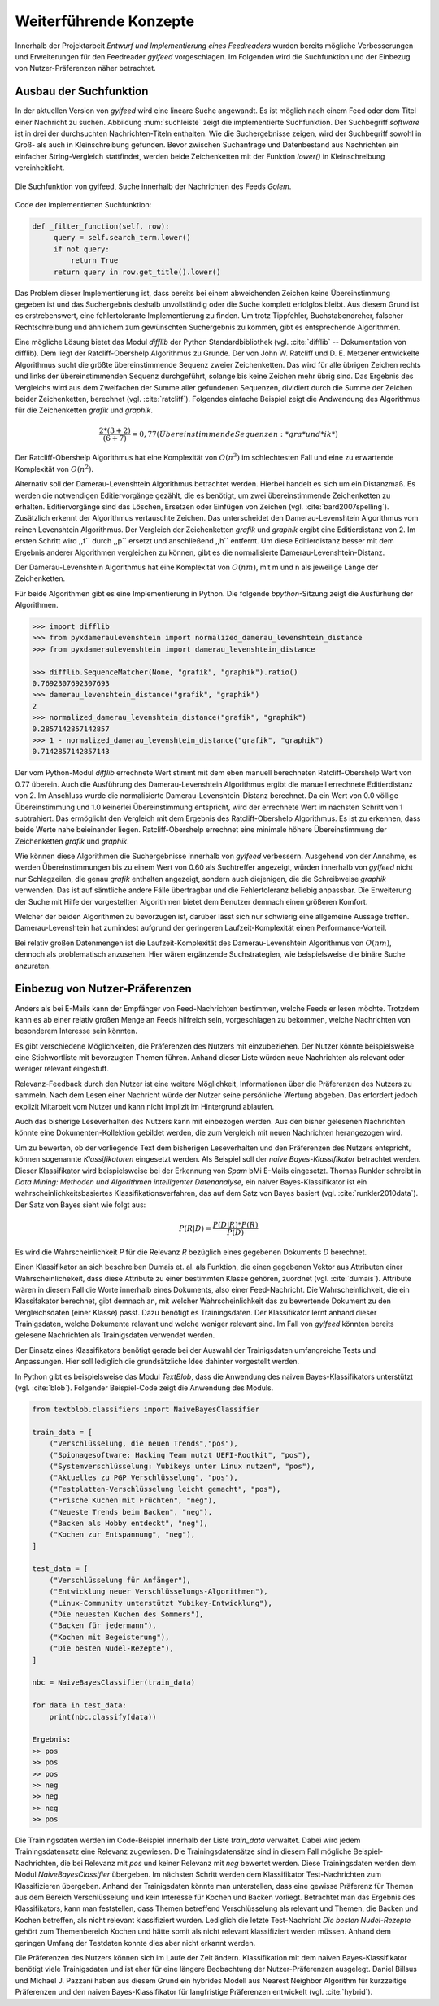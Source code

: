 .. _weiterfuehrendekonzepte:

***********************
Weiterführende Konzepte
***********************

Innerhalb der Projektarbeit *Entwurf und Implementierung eines Feedreaders*
wurden bereits mögliche Verbesserungen und Erweiterungen für den Feedreader
*gylfeed* vorgeschlagen. Im Folgenden wird die Suchfunktion und der Einbezug von
Nutzer-Präferenzen näher betrachtet.



Ausbau der Suchfunktion
=======================

In der aktuellen Version von *gylfeed* wird eine lineare Suche angewandt. Es
ist möglich nach einem Feed oder dem Titel einer Nachricht zu suchen. Abbildung
:num:`suchleiste` zeigt die implementierte Suchfunktion. Der Suchbegriff
*software* ist in drei der durchsuchten Nachrichten-Titeln enthalten. Wie die
Suchergebnisse zeigen, wird der Suchbegriff sowohl in Groß- als auch in
Kleinschreibung gefunden. Bevor zwischen Suchanfrage und Datenbestand aus
Nachrichten ein einfacher String-Vergleich stattfindet, werden beide
Zeichenketten mit der Funktion *lower()* in Kleinschreibung vereinheitlicht.


.. _suchleiste:

.. figure:: ./figs/suche.png
    :alt: Die Suchfunktion von gylfeed.
    :width: 80%
    :align: center
    
    Die Suchfunktion von gylfeed, Suche innerhalb der Nachrichten des Feeds
    *Golem*.


Code der implementierten Suchfunktion:
    
.. code-block:: python

   def _filter_function(self, row):
        query = self.search_term.lower()
        if not query:
            return True
        return query in row.get_title().lower()


Das Problem dieser Implementierung ist, dass bereits bei einem abweichenden
Zeichen keine Übereinstimmung gegeben ist und das Suchergebnis deshalb
unvollständig oder die Suche komplett erfolglos bleibt. Aus diesem Grund ist es
erstrebenswert, eine fehlertolerante Implementierung zu finden. Um trotz
Tippfehler, Buchstabendreher, falscher Rechtschreibung und ähnlichem zum
gewünschten Suchergebnis zu kommen, gibt es entsprechende Algorithmen.

Eine mögliche Lösung bietet das Modul *difflib* der Python Standardbibliothek
(vgl. :cite:`difflib` -- Dokumentation von difflib). Dem liegt der
Ratcliff-Obershelp Algorithmus zu Grunde. Der von John W. Ratcliff und D. E.
Metzener entwickelte Algorithmus sucht die größte übereinstimmende Sequenz
zweier Zeichenketten. Das wird für alle übrigen Zeichen rechts und links der
übereinstimmenden Sequenz durchgeführt, solange bis keine Zeichen mehr übrig
sind. Das Ergebnis des Vergleichs wird aus dem Zweifachen der Summe aller
gefundenen Sequenzen, dividiert durch die Summe der Zeichen beider
Zeichenketten, berechnet (vgl. :cite:`ratcliff`). Folgendes einfache Beispiel zeigt die Andwendung des
Algorithmus für die Zeichenketten *grafik* und *graphik*.

.. math::

    \frac {2*(3+2)}{(6+7)} = 0,77    (Übereinstimmende Sequenzen: *gra* und *ik*)

Der Ratcliff-Obershelp Algorithmus hat eine Komplexität von :math:`O(n^{3})` im
schlechtesten Fall und eine zu erwartende Komplexität von :math:`O(n^{2})`.


Alternativ soll der Damerau-Levenshtein Algorithmus betrachtet werden. Hierbei
handelt es sich um ein Distanzmaß. Es werden die notwendigen Editiervorgänge
gezählt, die es benötigt, um zwei übereinstimmende Zeichenketten zu erhalten.
Editiervorgänge sind das Löschen, Ersetzen oder Einfügen von Zeichen (vgl.
:cite:`bard2007spelling`).
Zusätzlich erkennt der Algorithmus vertauschte Zeichen. Das unterscheidet den
Damerau-Levenshtein Algorithmus vom reinen Levenshtein Algorithmus. Der
Vergleich der Zeichenketten *grafik* und *graphik* ergibt eine Editierdistanz
von 2. Im ersten Schritt wird ,,f`` durch ,,p`` ersetzt und anschließend ,,h``
entfernt. Um diese Editierdistanz besser mit dem Ergebnis anderer Algorithmen
vergleichen zu können, gibt es die normalisierte Damerau-Levenshtein-Distanz.


Der Damerau-Levenshtein Algorithmus hat eine Komplexität von :math:`O(nm)`, mit m und n
als jeweilige Länge der Zeichenketten.

Für beide Algorithmen gibt es eine Implementierung in Python. Die folgende
*bpython*-Sitzung zeigt die Ausfürhung der Algorithmen.

.. code-block:: python

   >>> import difflib
   >>> from pyxdameraulevenshtein import normalized_damerau_levenshtein_distance 
   >>> from pyxdameraulevenshtein import damerau_levenshtein_distance
   
   >>> difflib.SequenceMatcher(None, "grafik", "graphik").ratio()
   0.7692307692307693
   >>> damerau_levenshtein_distance("grafik", "graphik")
   2
   >>> normalized_damerau_levenshtein_distance("grafik", "graphik")
   0.2857142857142857
   >>> 1 - normalized_damerau_levenshtein_distance("grafik", "graphik")
   0.7142857142857143


Der vom Python-Modul *difflib* errechnete Wert stimmt mit dem eben manuell berechneten
Ratcliff-Obershelp Wert von 0.77 überein. Auch die Ausführung des
Damerau-Levenshtein Algorithmus ergibt die manuell errechnete Editierdistanz von
2. Im Anschluss wurde die normalisierte Damerau-Levenshtein-Distanz berechnet.
Da ein Wert von 0.0 völlige Übereinstimmung und 1.0 keinerlei Übereinstimmung
entspricht, wird der errechnete Wert im nächsten Schritt von 1 subtrahiert. Das
ermöglicht den Vergleich mit dem Ergebnis des Ratcliff-Obershelp Algorithmus. Es
ist zu erkennen, dass beide Werte nahe beieinander liegen. Ratcliff-Obershelp
errechnet eine minimale höhere Übereinstimmung der Zeichenketten *grafik* und
*graphik*.

Wie können diese Algorithmen die Suchergebnisse innerhalb von *gylfeed*
verbessern. Ausgehend von der Annahme, es werden Übereinstimmungen bis zu einem
Wert von 0.60 als Suchtreffer angezeigt, würden innerhalb von *gylfeed* nicht
nur Schlagzeilen, die genau *grafik* enthalten angezeigt, sondern auch
diejenigen, die die Schreibweise *graphik* verwenden. Das ist auf sämtliche
andere Fälle übertragbar und die Fehlertoleranz beliebig anpassbar. Die
Erweiterung der Suche mit Hilfe der vorgestellten Algorithmen bietet dem
Benutzer demnach einen größeren Komfort.

Welcher der beiden Algorithmen zu bevorzugen ist, darüber lässt sich nur
schwierig eine allgemeine Aussage treffen. Damerau-Levenshtein hat zumindest
aufgrund der geringeren Laufzeit-Komplexität einen Performance-Vorteil.

Bei relativ großen Datenmengen ist die Laufzeit-Komplexität des
Damerau-Levenshtein Algorithmus von  :math:`O(nm)`, dennoch als problematisch
anzusehen. Hier wären ergänzende Suchstrategien, wie beispielsweise die binäre
Suche anzuraten.



Einbezug von Nutzer-Präferenzen
===============================

Anders als bei E-Mails kann der Empfänger von Feed-Nachrichten bestimmen,
welche Feeds er lesen möchte. Trotzdem kann es ab einer relativ großen Menge an
Feeds hilfreich sein, vorgeschlagen zu bekommen, welche Nachrichten von
besonderem Interesse sein könnten.

Es gibt verschiedene Möglichkeiten, die Präferenzen des Nutzers mit
einzubeziehen. Der Nutzer könnte beispielsweise eine Stichwortliste mit
bevorzugten Themen führen. Anhand dieser Liste würden neue Nachrichten als
relevant oder weniger relevant eingestuft.

Relevanz-Feedback durch den Nutzer ist eine weitere Möglichkeit, Informationen
über die Präferenzen des Nutzers zu sammeln. Nach dem Lesen einer Nachricht
würde der Nutzer seine persönliche Wertung abgeben. Das erfordert jedoch
explizit Mitarbeit vom Nutzer und kann nicht implizit im Hintergrund ablaufen.

Auch das bisherige Leseverhalten des Nutzers kann mit einbezogen werden. Aus den
bisher gelesenen Nachrichten könnte eine Dokumenten-Kollektion gebildet werden,
die
zum Vergleich mit neuen Nachrichten herangezogen wird.

Um zu bewerten, ob der vorliegende Text dem bisherigen Leseverhalten und den
Präferenzen des Nutzers entspricht, können sogenannte *Klassifikatoren* eingesetzt
werden. Als Beispiel soll der *naive Bayes-Klassifikator*
betrachtet werden. Dieser Klassifikator wird beispielsweise bei der
Erkennung von *Spam* bMi E-Mails eingesetzt. Thomas Runkler schreibt in *Data
Mining: Methoden und Algorithmen intelligenter Datenanalyse*, ein naiver
Bayes-Klassifikator ist ein wahrscheinlichkeitsbasiertes
Klassifikationsverfahren, das auf dem Satz von Bayes basiert (vgl.
:cite:`runkler2010data`). Der Satz von Bayes sieht wie folgt aus:

.. math::

    P(R|D) = \frac {P(D|R) * P(R)} {P(D)}

Es wird die Wahrscheinlichkeit *P* für die Relevanz *R* bezüglich eines
gegebenen Dokuments *D* berechnet.

Einen Klassifikator an sich beschreiben Dumais et. al. als Funktion, die einen
gegebenen Vektor aus Attributen einer Wahrscheinlichekeit, dass diese Attribute
zu einer bestimmten Klasse gehören, zuordnet (vgl. :cite:`dumais`). Attribute
wären in diesem Fall die Worte innerhalb eines Dokuments, also einer
Feed-Nachricht. Die Wahrscheinlichkeit, die ein Klassifakator berechnet, gibt
demnach an, mit welcher Wahrscheinlichkeit das zu bewertende Dokument zu den
Vergleichsdaten (einer Klasse) passt. Dazu benötigt es Trainingsdaten. Der
Klassifikator lernt anhand dieser Trainigsdaten, welche Dokumente relavant und 
welche weniger relevant sind. Im Fall von *gylfeed* könnten bereits gelesene
Nachrichten als Trainigsdaten verwendet werden.

Der Einsatz eines Klassifikators benötigt gerade bei der Auswahl der
Trainigsdaten umfangreiche Tests und Anpassungen. Hier soll lediglich die
grundsätzliche Idee dahinter vorgestellt werden.

In Python gibt es beispielsweise das Modul *TextBlob*, dass die Anwendung des
naiven Bayes-Klassifikators unterstützt (vgl. :cite:`blob`). Folgender
Beispiel-Code zeigt die Anwendung des Moduls.

.. code-block:: python

    from textblob.classifiers import NaiveBayesClassifier

    train_data = [
        ("Verschlüsselung, die neuen Trends","pos"),
        ("Spionagesoftware: Hacking Team nutzt UEFI-Rootkit", "pos"),
        ("Systemverschlüsselung: Yubikeys unter Linux nutzen", "pos"),
        ("Aktuelles zu PGP Verschlüsselung", "pos"),
        ("Festplatten-Verschlüsselung leicht gemacht", "pos"),
        ("Frische Kuchen mit Früchten", "neg"),
        ("Neueste Trends beim Backen", "neg"),
        ("Backen als Hobby entdeckt", "neg"),
        ("Kochen zur Entspannung", "neg"),
    ]

    test_data = [
        ("Verschlüsselung für Anfänger"),
        ("Entwicklung neuer Verschlüsselungs-Algorithmen"),
        ("Linux-Community unterstützt Yubikey-Entwicklung"),
        ("Die neuesten Kuchen des Sommers"),
        ("Backen für jedermann"),
        ("Kochen mit Begeisterung"),
        ("Die besten Nudel-Rezepte"),
    ]

    nbc = NaiveBayesClassifier(train_data)

    for data in test_data:
        print(nbc.classify(data))

    Ergebnis:
    >> pos
    >> pos
    >> pos
    >> neg
    >> neg
    >> neg
    >> pos
    

Die Trainingsdaten werden im Code-Beispiel innerhalb der Liste *train_data*
verwaltet. Dabei wird jedem Trainingsdatensatz eine Relevanz zugewiesen. Die
Trainingsdatensätze sind in diesem Fall mögliche Beispiel-Nachrichten, die bei
Relevanz mit *pos* und keiner Relevanz mit *neg* bewertet werden. Diese
Trainingsdaten werden dem Modul *NaiveBayesClassifier* übergeben. Im nächsten
Schritt werden dem Klassifikator Test-Nachrichten zum Klassifizieren übergeben.
Anhand der Trainigsdaten könnte man unterstellen, dass eine gewisse Präferenz
für Themen aus dem Bereich Verschlüsselung und kein Interesse für Kochen und Backen vorliegt.
Betrachtet man das Ergebnis des Klassifikators, kann man feststellen, dass
Themen betreffend Verschlüsselung als relevant und Themen, die Backen und Kochen
betreffen, als nicht relevant klassifiziert wurden. Lediglich die letzte
Test-Nachricht *Die besten Nudel-Rezepte* gehört zum Themenbereich Kochen und
hätte somit als nicht relevant klassifiziert werden müssen. Anhand dem geringen
Umfang der Testdaten konnte dies aber nicht erkannt werden.


Die Präferenzen des Nutzers können sich im Laufe der Zeit ändern. Klassifikation
mit dem naiven Bayes-Klassifikator benötigt viele Trainigsdaten und ist eher für eine
längere Beobachtung der Nutzer-Präferenzen ausgelegt. Daniel Billsus und Michael
J. Pazzani haben aus diesem Grund ein hybrides Modell aus Nearest Neighbor
Algorithm für kurzzeitige Präferenzen und den naiven Bayes-Klassifikator für
langfristige Präferenzen entwickelt (vgl. :cite:`hybrid`).


